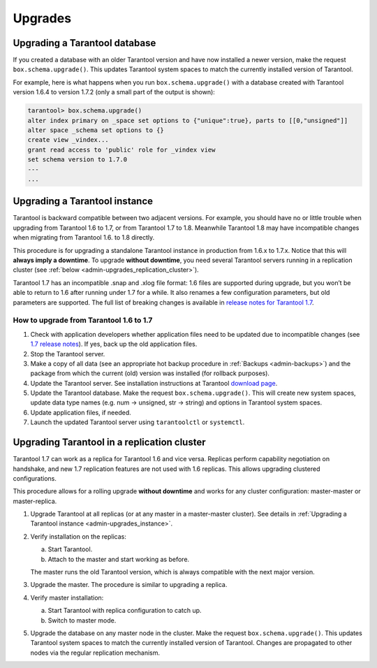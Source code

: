 .. _admin-upgrades:

================================================================================
Upgrades
================================================================================

.. _admin-upgrades_db:

--------------------------------------------------------------------------------
Upgrading a Tarantool database
--------------------------------------------------------------------------------

If you created a database with an older Tarantool version and have now installed
a newer version, make the request ``box.schema.upgrade()``. This updates
Tarantool system spaces to match the currently installed version of Tarantool.

For example, here is what happens when you run ``box.schema.upgrade()`` with a
database created with Tarantool version 1.6.4 to version 1.7.2 (only a small
part of the output is shown):

.. code-block:: tarantoolsession

   tarantool> box.schema.upgrade()
   alter index primary on _space set options to {"unique":true}, parts to [[0,"unsigned"]]
   alter space _schema set options to {}
   create view _vindex...
   grant read access to 'public' role for _vindex view
   set schema version to 1.7.0
   ---
   ...

.. _admin-upgrades_instance:

--------------------------------------------------------------------------------
Upgrading a Tarantool instance
--------------------------------------------------------------------------------

Tarantool is backward compatible between two adjacent versions. For example, you
should have no or little trouble when upgrading from Tarantool 1.6 to 1.7, or
from Tarantool 1.7 to 1.8. Meanwhile Tarantool 1.8 may have incompatible changes
when migrating from Tarantool 1.6. to 1.8 directly.

This procedure is for upgrading a standalone Tarantool instance in production
from 1.6.x to 1.7.x. Notice that this will **always imply a downtime**.
To upgrade **without downtime**, you need several Tarantool servers running in a
replication cluster (see :ref:`below <admin-upgrades_replication_cluster>`).

Tarantool 1.7 has an incompatible .snap and .xlog file format: 1.6 files are
supported during upgrade, but you won’t be able to return to 1.6 after running
under 1.7 for a while. It also renames a few configuration parameters, but old
parameters are supported. The full list of breaking changes is available in
`release notes for Tarantool 1.7 <https://github.com/tarantool/tarantool/releases>`_.

~~~~~~~~~~~~~~~~~~~~~~~~~~~~~~~~~~~~~~~~~~~~~~
How to upgrade from Tarantool 1.6 to 1.7
~~~~~~~~~~~~~~~~~~~~~~~~~~~~~~~~~~~~~~~~~~~~~~

1. Check with application developers whether application files need to be
   updated due to incompatible changes (see
   `1.7 release notes <https://github.com/tarantool/tarantool/releases>`_).
   If yes, back up the old application files.

2. Stop the Tarantool server.

3. Make a copy of all data (see an appropriate hot backup procedure in
   :ref:`Backups <admin-backups>`) and the package from which the current (old)
   version was installed (for rollback purposes).

4. Update the Tarantool server. See installation instructions at Tarantool
   `download page <http://tarantool.org/download.html>`_.

5. Update the Tarantool database. Make the request ``box.schema.upgrade()``.
   This will create new system spaces, update data type names (e.g.
   num -> unsigned, str -> string) and options in Tarantool system spaces.

6. Update application files, if needed.

7. Launch the updated Tarantool server using ``tarantoolctl`` or ``systemctl``.

.. _admin-upgrades_replication_cluster:

--------------------------------------------------------------------------------
Upgrading Tarantool in a replication cluster
--------------------------------------------------------------------------------

Tarantool 1.7 can work as a replica for Tarantool 1.6 and vice versa. Replicas
perform capability negotiation on handshake, and new 1.7 replication features
are not used with 1.6 replicas. This allows upgrading clustered configurations.

This procedure allows for a rolling upgrade **without downtime** and works for
any cluster configuration: master-master or master-replica.

1. Upgrade Tarantool at all replicas (or at any master in a master-master
   cluster). See details in
   :ref:`Upgrading a Tarantool instance <admin-upgrades_instance>`.

2. Verify installation on the replicas:

   a. Start Tarantool.

   b. Attach to the master and start working as before.

   The master runs the old Tarantool version, which is always compatible with
   the next major version.

3. Upgrade the master. The procedure is similar to upgrading a replica.

4. Verify master installation:

   a. Start Tarantool with replica configuration to catch up.

   b. Switch to master mode.

5. Upgrade the database on any master node in the cluster. Make the request
   ``box.schema.upgrade()``. This updates Tarantool system spaces to match the
   currently installed version of Tarantool. Changes are propagated to other
   nodes via the regular replication mechanism.
